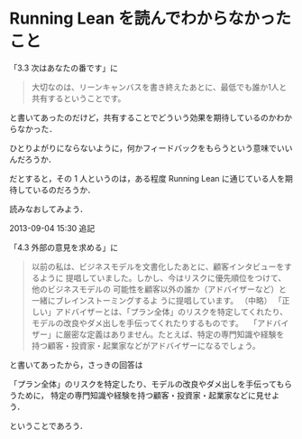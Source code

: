 * Running Lean を読んでわからなかったこと

「3.3 次はあなたの番です」に
#+BEGIN_QUOTE
大切なのは、リーンキャンバスを書き終えたあとに、最低でも誰か1人と共有するということです。
#+END_QUOTE
と書いてあったのだけど，共有することでどういう効果を期待しているのかわからなかった．

ひとりよがりにならないように，何かフィードバックをもらうという意味でいいんだろうか．

だとすると，その 1 人というのは，ある程度 Running Lean に通じている人を期待しているのだろうか．

読みなおしてみよう．

2013-09-04 15:30 追記

「4.3 外部の意見を求める」に

#+BEGIN_QUOTE
以前の私は、ビジネスモデルを文書化したあとに、顧客インタビューをするように
提唱していました。しかし、今はリスクに優先順位をつけて、他のビジネスモデルの
可能性を顧客以外の誰か（アドバイザーなど）と一緒にブレインストーミングするよ
うに提唱しています。
（中略）
「正しい」アドバイザーとは、「プラン全体」のリスクを特定してくれたり、
モデルの改良やダメ出しを手伝ってくれたりするものです。
　「アドバイザー」に厳密な定義はありません。たとえば、特定の専門知識や経験を
持つ顧客・投資家・起業家などがアドバイザーになるでしょう。
#+END_QUOTE

と書いてあったから，さっきの回答は

「プラン全体」のリスクを特定したり、モデルの改良やダメ出しを手伝ってもらうために，
特定の専門知識や経験を持つ顧客・投資家・起業家などに見せよう．

ということであろう．
